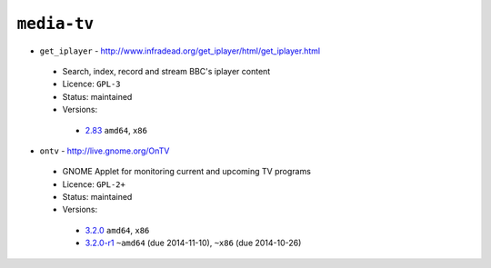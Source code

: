 ``media-tv``
------------

* ``get_iplayer`` - http://www.infradead.org/get_iplayer/html/get_iplayer.html

 * Search, index, record and stream BBC's iplayer content
 * Licence: ``GPL-3``
 * Status: maintained
 * Versions:

  * `2.83 <https://github.com/JNRowe/jnrowe-misc/blob/master/media-tv/get_iplayer/get_iplayer-2.83.ebuild>`__  ``amd64``, ``x86``

* ``ontv`` - http://live.gnome.org/OnTV

 * GNOME Applet for monitoring current and upcoming TV programs
 * Licence: ``GPL-2+``
 * Status: maintained
 * Versions:

  * `3.2.0 <https://github.com/JNRowe/jnrowe-misc/blob/master/media-tv/ontv/ontv-3.2.0.ebuild>`__  ``amd64``, ``x86``
  * `3.2.0-r1 <https://github.com/JNRowe/jnrowe-misc/blob/master/media-tv/ontv/ontv-3.2.0-r1.ebuild>`__  ``~amd64`` (due 2014-11-10), ``~x86`` (due 2014-10-26)

